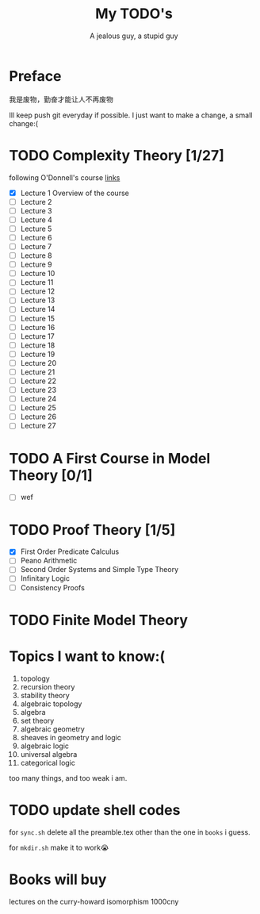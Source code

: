 #+TITLE: My TODO's
#+AUTHOR: A jealous guy, a stupid guy

* Preface
  我是废物，勤奋才能让人不再废物

  Ill keep push git everyday if possible. I just want to make a change, a small change:(
* TODO Complexity Theory [1/27]
  following O'Donnell's course [[http://www.cs.cmu.edu/~odonnell/complexity17/][links]]
  - [X] Lecture 1 Overview of the course
  - [ ] Lecture 2
  - [ ] Lecture 3
  - [ ] Lecture 4    
  - [ ] Lecture 5
  - [ ] Lecture 6
  - [ ] Lecture 7
  - [ ] Lecture 8
  - [ ] Lecture 9
  - [ ] Lecture 10
  - [ ] Lecture 11
  - [ ] Lecture 12
  - [ ] Lecture 13
  - [ ] Lecture 14
  - [ ] Lecture 15
  - [ ] Lecture 16
  - [ ] Lecture 17
  - [ ] Lecture 18
  - [ ] Lecture 19
  - [ ] Lecture 20
  - [ ] Lecture 21
  - [ ] Lecture 22
  - [ ] Lecture 23
  - [ ] Lecture 24
  - [ ] Lecture 25
  - [ ] Lecture 26
  - [ ] Lecture 27


* TODO A First Course in Model Theory [0/1]
  - [ ] wef

* TODO Proof Theory [1/5]
  - [X] First Order Predicate Calculus
  - [ ] Peano Arithmetic
  - [ ] Second Order Systems and Simple Type Theory
  - [ ] Infinitary Logic
  - [ ] Consistency Proofs
* TODO Finite Model Theory
* Topics I want to know:(
  1. topology
  2. recursion theory
  3. stability theory
  4. algebraic topology
  5. algebra
  6. set theory
  7. algebraic geometry
  8. sheaves in geometry and logic
  9. algebraic logic
  10. universal algebra
  11. categorical logic


  too many things, and too weak i am.
* TODO update shell codes
  for =sync.sh=
  delete all the preamble.tex other than the one in =books= i guess.

  for =mkdir.sh=
  make it to work😭

* Books will buy


    lectures on the curry-howard isomorphism 1000cny
